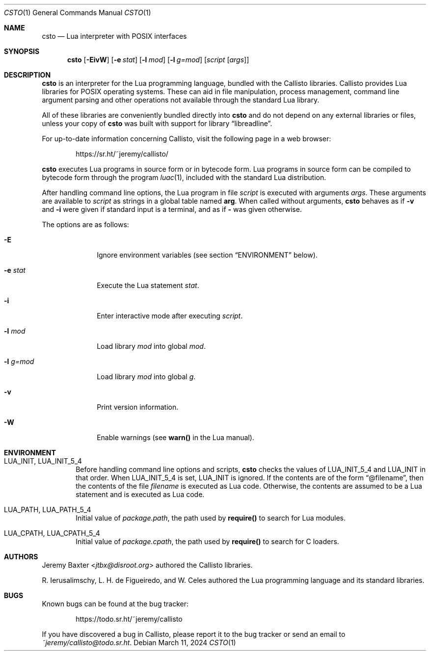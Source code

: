 .Dd $Mdocdate: March 11 2024 $
.Dt CSTO 1
.Os
.Sh NAME
.Nm csto
.Nd Lua interpreter with POSIX interfaces
.Sh SYNOPSIS
.Nm csto
.Bk -words
.Op Fl EivW
.Op Fl e Ar stat
.Op Fl l Ar mod
.Op Fl l Ar g=mod
.Op Ar script Op Ar args
.Ek
.Sh DESCRIPTION
.Nm
is an interpreter for the Lua programming language, bundled with the Callisto
libraries. Callisto provides Lua libraries for POSIX operating systems. These
can aid in file manipulation, process management, command line argument parsing
and other operations not available through the standard Lua library.
.Pp
All of these libraries are conveniently bundled directly into
.Nm
and do not depend on any external libraries or files, unless your copy of
.Nm
was built with support for
.Lb libreadline .
.Pp
For up-to-date information concerning Callisto, visit the following page in a
web browser:
.Pp
.Dl Lk https://sr.ht/~jeremy/callisto/
.Pp
.Nm
executes Lua programs in source form or in bytecode form. Lua programs in
source form can be compiled to bytecode form through the program
.Xr luac 1 ,
included with the standard Lua distribution.
.Pp
After handling command line options, the Lua program in file
.Ar script
is executed with arguments
.Ar args .
These arguments are available to
.Ar script
as strings in a global table named
.Sy arg .
When called without arguments,
.Nm
behaves as if
.Fl v
and
.Fl i
were given if standard input is a terminal, and as if
.Fl
was given otherwise.
.Pp
The options are as follows:
.Bl -tag -width -l_g=mod
.It Fl E
Ignore environment variables (see section
.Sx ENVIRONMENT
below).
.It Fl e Ar stat
Execute the Lua statement
.Ar stat .
.It Fl i
Enter interactive mode after executing
.Ar script .
.It Fl l Ar mod
Load library
.Ar mod
into global
.Ar mod .
.It Fl l Ar g=mod
Load library
.Ar mod
into global
.Ar g .
.It Fl v
Print version information.
.It Fl W
Enable warnings (see
.Sy warn()
in the Lua manual).
.El
.Sh ENVIRONMENT
.Bl -tag -width four
.It Ev LUA_INIT , Ev LUA_INIT_5_4
Before handling command line options and scripts,
.Nm
checks the values of
.Ev LUA_INIT_5_4
and
.Ev LUA_INIT
in that order. When
.Ev LUA_INIT_5_4
is set,
.Ev LUA_INIT
is ignored. If the contents are of the form
.Dq @filename ,
then the contents of the file
.Em filename
is executed as Lua code. Otherwise, the contents are assumed to be a Lua
statement and is executed as Lua code.
.It Ev LUA_PATH , Ev LUA_PATH_5_4
Initial value of
.Em package.path ,
the path used by
.Sy require()
to search for Lua modules.
.It Ev LUA_CPATH , Ev LUA_CPATH_5_4
Initial value of
.Em package.cpath ,
the path used by
.Sy require()
to search for C loaders.
.El
.Sh AUTHORS
.An Jeremy Baxter Aq Mt jtbx@disroot.org
authored the Callisto libraries.
.Pp
R. Ierusalimschy, L. H. de Figueiredo, and W. Celes authored the Lua
programming language and its standard libraries.
.Sh BUGS
Known bugs can be found at the bug tracker:
.Pp
.Dl Lk https://todo.sr.ht/~jeremy/callisto
.Pp
If you have discovered a bug in Callisto, please report it to the bug
tracker or send an email to
.Mt ~jeremy/callisto@todo.sr.ht .
